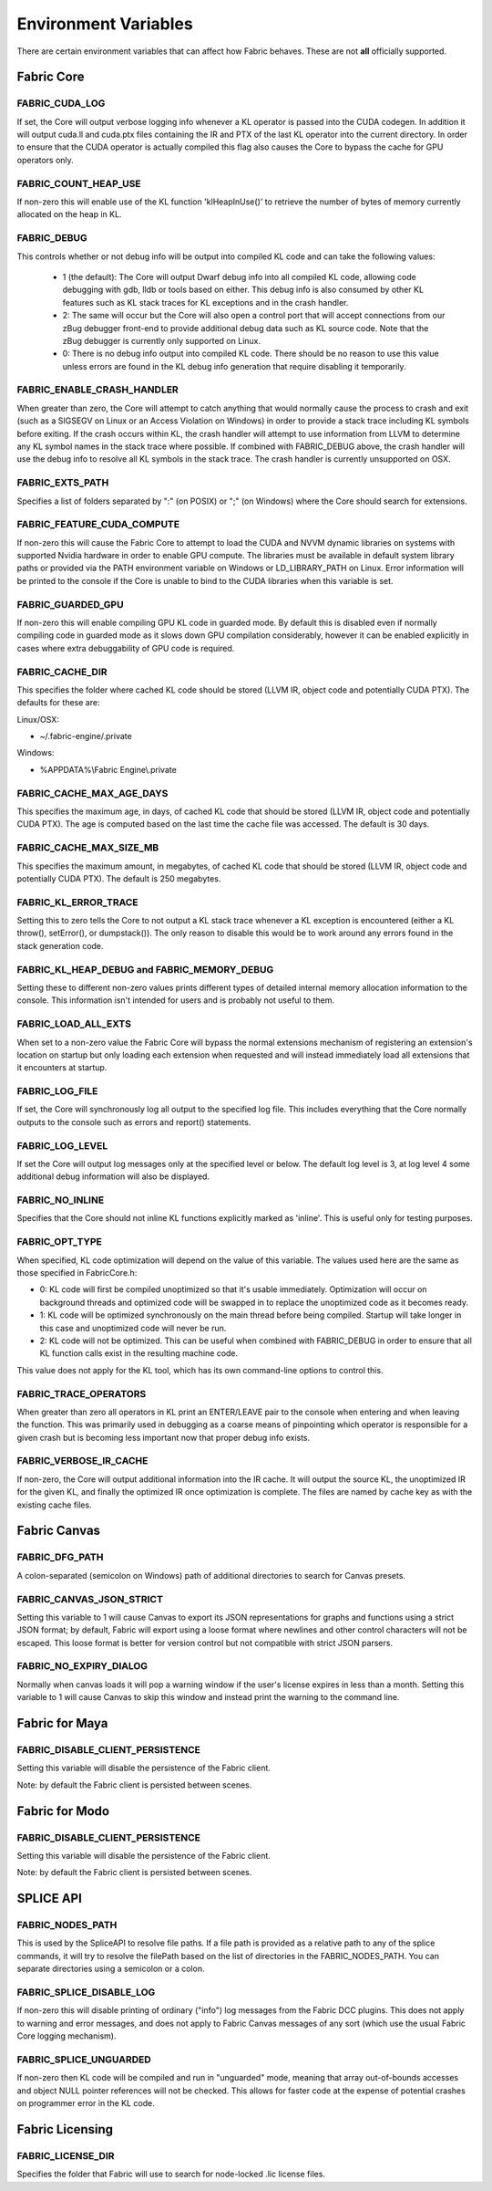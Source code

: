 .. _DG.envvars:

Environment Variables
=====================

There are certain environment variables that can affect how Fabric behaves. These are not **all** officially supported.

Fabric Core
-----------

FABRIC_CUDA_LOG
+++++++++++++++

If set, the Core will output verbose logging info whenever a KL operator is passed into the CUDA codegen. In addition it will output cuda.ll and cuda.ptx files containing the IR and PTX of the last KL operator into the current directory. In order to ensure that the CUDA operator is actually compiled this flag also causes the Core to bypass the cache for GPU operators only.

FABRIC_COUNT_HEAP_USE
+++++++++++++++++++++

If non-zero this will enable use of the KL function 'klHeapInUse()' to retrieve the number of bytes of memory currently allocated on the heap in KL.

FABRIC_DEBUG
++++++++++++

This controls whether or not debug info will be output into compiled KL code and can take the following values:

  - 1 (the default): The Core will output Dwarf debug info into all compiled KL code, allowing code debugging with gdb, lldb or tools based on either. This debug info is also consumed by other KL features such as KL stack traces for KL exceptions and in the crash handler.

  - 2: The same will occur but the Core will also open a control port that will accept connections from our zBug debugger front-end to provide additional debug data such as KL source code. Note that the zBug debugger is currently only supported on Linux.

  - 0: There is no debug info output into compiled KL code. There should be no reason to use this value unless errors are found in the KL debug info generation that require disabling it temporarily.

FABRIC_ENABLE_CRASH_HANDLER
+++++++++++++++++++++++++++

When greater than zero, the Core will attempt to catch anything that would normally cause the process to crash and exit (such as a SIGSEGV on Linux or an Access Violation on Windows) in order to provide a stack trace including KL symbols before exiting. If the crash occurs within KL, the crash handler will attempt to use information from LLVM to determine any KL symbol names in the stack trace where possible. If combined with FABRIC_DEBUG above, the crash handler will use the debug info to resolve all KL symbols in the stack trace. The crash handler is currently unsupported on OSX.

FABRIC_EXTS_PATH
++++++++++++++++

Specifies a list of folders separated by ":" (on POSIX) or ";" (on Windows) where the Core should search for extensions.

FABRIC_FEATURE_CUDA_COMPUTE
+++++++++++++++++++++++++++

If non-zero this will cause the Fabric Core to attempt to load the CUDA and NVVM dynamic libraries on systems with supported Nvidia hardware in order to enable GPU compute. The libraries must be available in default system library paths or provided via the PATH environment variable on Windows or LD_LIBRARY_PATH on Linux. Error information will be printed to the console if the Core is unable to bind to the CUDA libraries when this variable is set.

FABRIC_GUARDED_GPU
++++++++++++++++++

.. versionadded:: 1.15.0
  FABRIC_GUARDED_GPU

If non-zero this will enable compiling GPU KL code in guarded mode. By default this is disabled even if normally compiling code in guarded mode as it slows down GPU compilation considerably, however it can be enabled explicitly in cases where extra debuggability of GPU code is required.

FABRIC_CACHE_DIR
++++++++++++++++

.. versionadded:: 1.13.0
  FABRIC_CACHE_DIR

This specifies the folder where cached KL code should be stored (LLVM IR, object code and potentially CUDA PTX). The defaults for these are:

Linux/OSX:

- ~/.fabric-engine/.private

Windows:

- %APPDATA%\\Fabric Engine\\.private

FABRIC_CACHE_MAX_AGE_DAYS
+++++++++++++++++++++++++

.. versionadded:: 2.0.0
  FABRIC_CACHE_MAX_AGE_DAYS

This specifies the maximum age, in days, of cached KL code that should be stored (LLVM IR, object code and potentially CUDA PTX).  The age is computed based on the last time the cache file was accessed.  The default is 30 days.

.. warn::

  Setting FABRIC_CACHE_MAX_AGE_DAYS too small may cause extensions to be recompiled on each startup!

FABRIC_CACHE_MAX_SIZE_MB
++++++++++++++++++++++++

.. versionadded:: 2.0.0
  FABRIC_CACHE_MAX_SIZE_MB

This specifies the maximum amount, in megabytes, of cached KL code that should be stored (LLVM IR, object code and potentially CUDA PTX). The default is 250 megabytes.

.. warn::

  Setting FABRIC_CACHE_MAX_SIZE_MB too small may cause extensions to be recompiled on each startup!

FABRIC_KL_ERROR_TRACE
+++++++++++++++++++++

Setting this to zero tells the Core to not output a KL stack trace whenever a KL exception is encountered (either a KL throw(), setError(), or dumpstack()). The only reason to disable this would be to work around any errors found in the stack generation code.

FABRIC_KL_HEAP_DEBUG and FABRIC_MEMORY_DEBUG
++++++++++++++++++++++++++++++++++++++++++++

Setting these to different non-zero values prints different types of detailed internal memory allocation information to the console. This information isn't intended for users and is probably not useful to them.

FABRIC_LOAD_ALL_EXTS
++++++++++++++++++++

When set to a non-zero value the Fabric Core will bypass the normal extensions mechanism of registering an extension's location on startup but only loading each extension when requested and will instead immediately load all extensions that it encounters at startup.

FABRIC_LOG_FILE
+++++++++++++++

If set, the Core will synchronously log all output to the specified log file. This includes everything that the Core normally outputs to the console such as errors and report() statements.


FABRIC_LOG_LEVEL
++++++++++++++++

If set the Core will output log messages only at the specified level or below. The default log level is 3, at log level 4 some additional debug information will also be displayed.

FABRIC_NO_INLINE
++++++++++++++++

Specifies that the Core should not inline KL functions explicitly marked as 'inline'. This is useful only for testing purposes.

FABRIC_OPT_TYPE
+++++++++++++++

When specified, KL code optimization will depend on the value of this variable. The values used here are the same as those specified in FabricCore.h:

- 0: KL code will first be compiled unoptimized so that it's usable immediately. Optimization will occur on background threads and optimized code will be swapped in to replace the unoptimized code as it becomes ready.

- 1: KL code will be optimized synchronously on the main thread before being compiled. Startup will take longer in this case and unoptimized code will never be run.

- 2: KL code will not be optimized. This can be useful when combined with FABRIC_DEBUG in order to ensure that all KL function calls exist in the resulting machine code.

This value does not apply for the KL tool, which has its own command-line options to control this.

FABRIC_TRACE_OPERATORS
++++++++++++++++++++++

When greater than zero all operators in KL print an ENTER/LEAVE pair to the console when entering and when leaving the function. This was primarily used in debugging as a coarse means of pinpointing which operator is responsible for a given crash but is becoming less important now that proper debug info exists.

FABRIC_VERBOSE_IR_CACHE
+++++++++++++++++++++++

If non-zero, the Core will output additional information into the IR cache. It will output the source KL, the unoptimized IR for the given KL, and finally the optimized IR once optimization is complete. The files are named by cache key as with the existing cache files.

Fabric Canvas
--------------------

FABRIC_DFG_PATH
++++++++++++++++++++++++

A colon-separated (semicolon on Windows) path of additional directories to search for Canvas presets.

FABRIC_CANVAS_JSON_STRICT
+++++++++++++++++++++++++++++++

Setting this variable to 1 will cause Canvas to export its JSON representations for graphs and functions using a strict JSON format; by default, Fabric will export using a loose format where newlines and other control characters will not be escaped.  This loose format is better for version control but not compatible with strict JSON parsers.

FABRIC_NO_EXPIRY_DIALOG
+++++++++++++++++++++++++++++++

Normally when canvas loads it will pop a warning window if the user's license expires in less than a month. Setting this variable to 1 will cause Canvas to skip this window and instead print the warning to the command line.

Fabric for Maya
--------------------

FABRIC_DISABLE_CLIENT_PERSISTENCE
+++++++++++++++++++++++++++++++++++++

Setting this variable will disable the persistence of the Fabric client.

Note: by default the Fabric client is persisted between scenes.

Fabric for Modo
--------------------

FABRIC_DISABLE_CLIENT_PERSISTENCE
+++++++++++++++++++++++++++++++++++++

Setting this variable will disable the persistence of the Fabric client.

Note: by default the Fabric client is persisted between scenes.

SPLICE API
---------------

FABRIC_NODES_PATH
+++++++++++++++++

This is used by the SpliceAPI to resolve file paths. If a file path is provided as a relative path to any of the splice commands, it will try to resolve the filePath based on the list of directories in the FABRIC_NODES_PATH. You can separate directories using a semicolon or a colon.

FABRIC_SPLICE_DISABLE_LOG
++++++++++++++++++++++++++

If non-zero this will disable printing of ordinary ("info") log messages from the Fabric DCC plugins.  This does not apply to warning and error messages, and does not apply to Fabric Canvas messages of any sort (which use the usual Fabric Core logging mechanism).

FABRIC_SPLICE_UNGUARDED
+++++++++++++++++++++++

If non-zero then KL code will be compiled and run in "unguarded" mode, meaning that array out-of-bounds accesses and object NULL pointer references will not be checked. This allows for faster code at the expense of potential crashes on programmer error in the KL code.

Fabric Licensing
----------------

FABRIC_LICENSE_DIR
++++++++++++++++++

Specifies the folder that Fabric will use to search for node-locked .lic license files.
